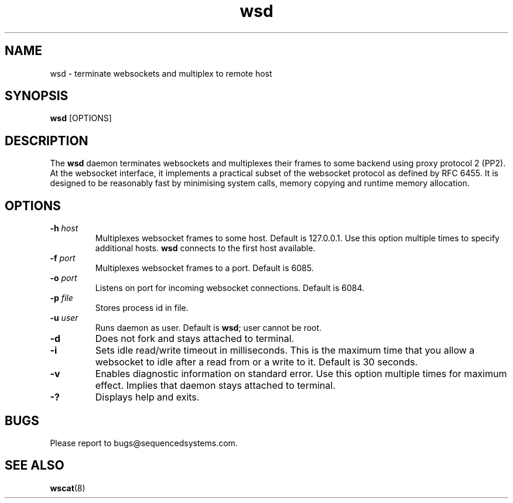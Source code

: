 .TH wsd 8 "March 19th, 2020" 0.25
.SH NAME
wsd \- terminate websockets and multiplex to remote host
.SH SYNOPSIS
.SP
.B wsd
[OPTIONS]
.SH DESCRIPTION
The
.B wsd
daemon terminates websockets and multiplexes their frames to some backend using proxy protocol 2 (PP2). At the websocket interface, it implements a practical subset of the websocket protocol as defined by RFC 6455. It is designed to be reasonably fast by minimising system calls, memory copying and runtime memory allocation. 
.SH OPTIONS
.TP
.BI \-h " host"
Multiplexes websocket frames to some host. Default is 127.0.0.1. Use this option multiple times to specify additional hosts.
.B wsd
connects to the first host available.
.TP
.BI \-f " port"
Multiplexes websocket frames to a port. Default is 6085.
.TP
.BI \-o " port"
Listens on port for incoming websocket connections. Default is 6084.
.TP
.BI \-p " file"
Stores process id in file.
.TP
.BI \-u " user"
Runs daemon as user. Default is \fBwsd\fR; user cannot be root.
.TP
.B \-d
Does not fork and stays attached to terminal.
.TP
.B \-i
Sets idle read/write timeout in milliseconds. This is the maximum time that you allow a websocket to idle after a read from or a write to it. Default is 30 seconds.
.TP
.B \-v
Enables diagnostic information on standard error. Use this option multiple times for maximum effect. Implies that daemon stays attached to terminal.
.TP
.B \-?
Displays help and exits.
.SH BUGS
Please report to bugs@sequencedsystems.com.
.SH "SEE ALSO"
.BR wscat (8)
